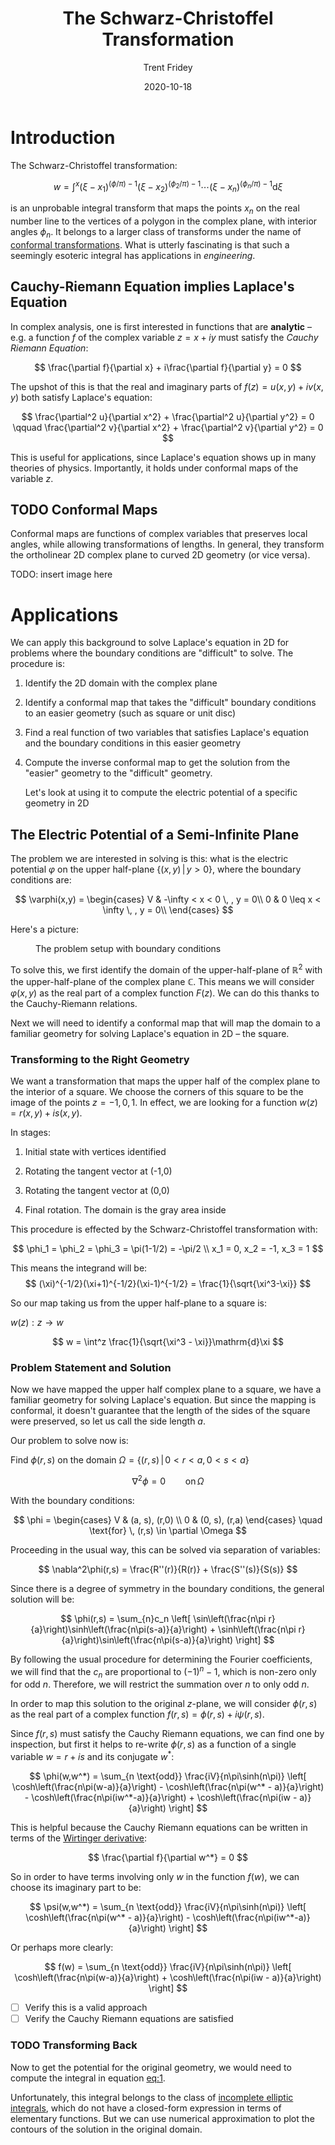 #+TITLE: The Schwarz-Christoffel Transformation 
#+AUTHOR: Trent Fridey
#+DATE: 2020-10-18
#+TAGS[]: complex-analysis math
#+STARTUP: latexpreview
#+DRAFT: true

* Introduction

  The Schwarz-Christoffel transformation:

 \[
w = \int^x (\xi - x_1)^{(\phi/\pi)-1}(\xi - x_2)^{(\phi_2/\pi)-1}\cdots (\xi - x_n)^{(\phi_n/\pi)-1}\mathrm{d}\xi
\]

is an unprobable integral transform that maps the points $x_n$ on the real number line to the vertices of a polygon in the complex plane, with interior angles $\phi_n$.
It belongs to a larger class of transforms under the name of [[https://en.wikipedia.org/wiki/Conformal_map][conformal transformations]].
What is utterly fascinating is that such a seemingly esoteric integral has applications in /engineering/.


** Cauchy-Riemann Equation implies Laplace's Equation

   In complex analysis, one is first interested in functions that are *analytic* -- e.g. a function $f$ of the complex variable $z = x + iy$ must satisfy the /Cauchy Riemann Equation/:
   
   \[
   \frac{\partial f}{\partial x} + i\frac{\partial f}{\partial y} = 0
   \]

  The upshot of this is that the real and imaginary parts of $f(z) = u(x,y) + iv(x,y)$ both satisfy Laplace's equation:
   
   \[
   \frac{\partial^2 u}{\partial x^2} + \frac{\partial^2 u}{\partial y^2} = 0
   \qquad
   \frac{\partial^2 v}{\partial x^2} + \frac{\partial^2 v}{\partial y^2} = 0
   \]

   This is useful for applications, since Laplace's equation shows up in many theories of physics.
   Importantly, it holds under conformal maps of the variable $z$.

** TODO Conformal Maps

   Conformal maps are functions of complex variables that preserves local angles, while allowing transformations of lengths.
   In general, they transform the ortholinear 2D complex plane to curved 2D geometry (or vice versa).

   TODO: insert image here
   
* Applications  

  We can apply this background to solve Laplace's equation in 2D for problems where the boundary conditions are "difficult" to solve.
  The procedure is:
  1. Identify the 2D domain with the complex plane
  2. Identify a conformal map that takes the "difficult" boundary conditions to an easier geometry (such as square or unit disc)
  3. Find a real function of two variables that satisfies Laplace's equation and the boundary conditions in this easier geometry
  4. Compute the inverse conformal map to get the solution from the "easier" geometry to the "difficult" geometry. 
  
   Let's look at using it to compute the electric potential of a specific geometry in 2D

** The Electric Potential of a Semi-Infinite Plane

  The problem we are interested in solving is this: what is the electric potential $\varphi$ on the upper half-plane $\{(x,y) \, | \, y > 0\}$, where the boundary conditions are:

  \[
\varphi(x,y) =
    \begin{cases}
       V & -\infty < x < 0 \, , y = 0\\
       0 & 0 \leq x < \infty \, , y = 0\\
    \end{cases}
  \]

  Here's a picture:

 #+CAPTION: The problem setup with boundary conditions 
[[file:./images/domain.svg]]

  To solve this, we first identify the domain of the upper-half-plane of $\mathbb{R}^2$ with the upper-half-plane of the complex plane $\mathbb{C}$.
  This means we will consider $\varphi(x,y)$ as the real part of a complex function $F(z)$.
  We can do this thanks to the Cauchy-Riemann relations.

  Next we will need to identify a conformal map that will map the domain to a familiar geometry for solving Laplace's equation in 2D -- the square.
  
*** Transforming to the Right Geometry

We want a transformation that maps the upper half of the complex plane to the interior of a square.
We choose the corners of this square to be the image of the points $z = -1, 0, 1$.
In effect, we are looking for a function $w(z) = r(x,y) + is(x,y)$.

In stages:

1. Initial state with vertices identified 

   [[file:./images/w-plane-1.svg]]

2. Rotating the tangent vector at (-1,0)

  [[file:./images/w-plane-2.svg]]

3. Rotating the tangent vector at (0,0)

  [[file:./images/w-plane-3.svg]]
 
4. Final rotation. The domain is the gray area inside

  [[file:./images/w-plane.svg]] 


This procedure is effected by the Schwarz-Christoffel transformation with:

 \[
 \phi_1 = \phi_2 = \phi_3 = \pi(1-1/2) = -\pi/2 \\
 x_1 = 0, x_2 = -1, x_3 = 1
 \]

 This means the integrand will be:
\[
 (\xi)^{-1/2}(\xi+1)^{-1/2}(\xi-1)^{-1/2} = \frac{1}{\sqrt{\xi^3-\xi}}
\]

 So our map taking us from the upper half-plane to a square is:

 $w(z) : z \to w$ 
#+NAME: eq:1
\[
w = \int^z \frac{1}{\sqrt{\xi^3 - \xi}}\mathrm{d}\xi
\]


*** Problem Statement and Solution

    Now we have mapped the upper half complex plane to a square, we have a familiar geometry for solving Laplace's equation.
    But since the mapping is conformal, it doesn't guarantee that the length of the sides of the square were preserved, so let us call the side length $a$.
    
    Our problem to solve now is:
    
    Find $\phi(r,s)$ on the domain $\Omega = \{ (r,s) \, | \, 0 < r < a, 0 < s < a \}$

    \[
    \nabla^2 \phi = 0 \qquad \text{on} \, \Omega
    \]

    With the boundary conditions:
    
    \[
    \phi = \begin{cases}
    V & (a, s), (r,0)  \\
    0 & (0, s), (r,a) 
    \end{cases}
    \quad  \text{for} \, (r,s) \in  \partial \Omega
    \]

 Proceeding in the usual way, this can be solved via separation of variables:

\[
\nabla^2\phi(r,s) = \frac{R''(r)}{R(r)} + \frac{S''(s)}{S(s)}
\]

Since there is a degree of symmetry in the boundary conditions, the general solution will be:

\[
\phi(r,s) = \sum_{n}c_n
\left[
\sin\left(\frac{n\pi r}{a}\right)\sinh\left(\frac{n\pi(s-a)}{a}\right) +
\sinh\left(\frac{n\pi r}{a}\right)\sin\left(\frac{n\pi(s-a)}{a}\right)
\right]
\]
    
By following the usual procedure for determining the Fourier coefficients, we will find that the $c_n$ are proportional to $(-1)^n - 1$, which is non-zero only for odd $n$.
Therefore, we will restrict the summation over $n$ to only odd $n$.

In order to map this solution to the original $z$-plane, we will consider $\phi(r,s)$ as the real part of a complex function $f(r,s) = \phi(r,s) + i\psi(r,s)$.

Since $f(r,s)$ must satisfy the Cauchy Riemann equations, we can find one by inspection, but first it helps to re-write $\phi(r,s)$ as a function of a single variable $w = r + is$ and its conjugate $w^*$:

\[
\phi(w,w^*) = \sum_{n \text{odd}} \frac{iV}{n\pi\sinh(n\pi)}
\left[
\cosh\left(\frac{n\pi(w-a)}{a}\right) - \cosh\left(\frac{n\pi(w^* - a)}{a}\right) -
\cosh\left(\frac{n\pi(iw^*-a)}{a}\right) + \cosh\left(\frac{n\pi(iw - a)}{a}\right)
\right]
\]

This is helpful because the Cauchy Riemann equations can be written in terms of the [[https://en.wikipedia.org/wiki/Wirtinger_derivatives][Wirtinger derivative]]:

\[
\frac{\partial f}{\partial w^*} = 0
\]

So in order to have terms involving only $w$ in the function $f(w)$, we can choose its imaginary part to be:

\[
\psi(w,w^*) = \sum_{n \text{odd}} \frac{iV}{n\pi\sinh(n\pi)}
\left[
\cosh\left(\frac{n\pi(w^* - a)}{a}\right) -
\cosh\left(\frac{n\pi(iw^*-a)}{a}\right) 
\right]
\]

Or perhaps more clearly:

\[
f(w) = \sum_{n \text{odd}} \frac{iV}{n\pi\sinh(n\pi)}
\left[
\cosh\left(\frac{n\pi(w-a)}{a}\right) + \cosh\left(\frac{n\pi(iw - a)}{a}\right)
\right]
\]

 - [ ] Verify this is a valid approach
 - [ ] Verify the Cauchy Riemann equations are satisfied

*** TODO Transforming Back 

   Now to get the potential for the original geometry, we would need to compute the integral in equation [[eq:1]].

   Unfortunately, this integral belongs to the class of [[https://en.wikipedia.org/wiki/Elliptic_integral][incomplete elliptic integrals]], which do not have a closed-form expression in terms of elementary functions.
   But we can use numerical approximation to plot the contours of the solution in the original domain.
   
